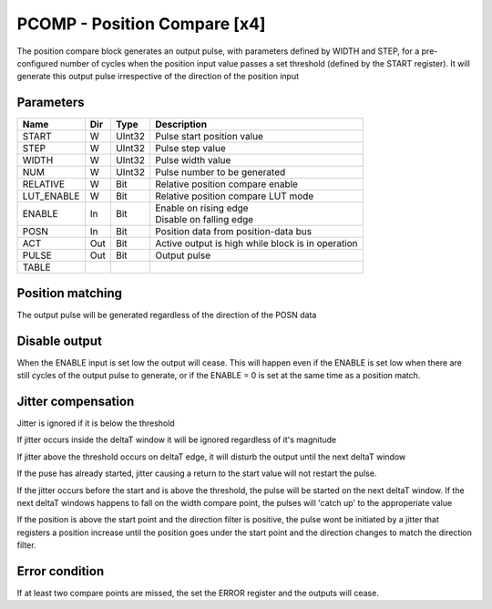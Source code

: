 PCOMP - Position Compare [x4]
===============================
The position compare block generates an output pulse, with parameters defined by
WIDTH and STEP, for a pre-configured number of cycles when the position input
value passes a set threshold (defined by the START register). It will generate
this output pulse irrespective of the direction of the position input

Parameters
----------
=============== === ======= ===================================================
Name            Dir Type    Description
=============== === ======= ===================================================
START           W   UInt32  Pulse start position value
STEP            W   UInt32  Pulse step value
WIDTH           W   UInt32  Pulse width value
NUM             W   UInt32  Pulse number to be generated
RELATIVE        W   Bit     Relative position compare enable
LUT_ENABLE      W   Bit     Relative position compare LUT mode
ENABLE          In  Bit     | Enable on rising edge
                            | Disable on falling edge
POSN            In  Bit     Position data from position-data bus
ACT             Out Bit     Active output is high while block is in operation
PULSE           Out Bit     Output pulse
TABLE
=============== === ======= ===================================================



Position matching
-----------------
The output pulse will be generated regardless of the direction of the POSN data

.. plot::

    from block_plot import make_block_plot
    make_block_plot("pcomp", "Increasing position with +ve dir")

.. plot::

    from block_plot import make_block_plot
    make_block_plot("pcomp", "Decreasing position with +ve dir")

.. plot::

    from block_plot import make_block_plot
    make_block_plot("pcomp", "Decreasing position with -ve dir")

Disable output
--------------
When the ENABLE input is set low the output will cease. This will happen even if
the ENABLE is set low when there are still cycles of the output pulse to
generate, or if the ENABLE = 0 is set at the same time as a position match.

.. plot::

    from block_plot import make_block_plot
    make_block_plot("pcomp", "Disable after start")

.. plot::

    from block_plot import make_block_plot
    make_block_plot("pcomp", "Disable with start")

Jitter compensation
-------------------
Jitter is ignored if it is below the threshold

.. plot::

    from block_plot import make_block_plot
    make_block_plot("pcomp", "Increasing position with jitter below FLTR_THOLD")

.. plot::

    from block_plot import make_block_plot
    make_block_plot("pcomp", "Increasing position with jitter below FLTR_THOLD on deltaT edge")

If jitter occurs inside the deltaT window it will be ignored regardless of it's magnitude

.. plot::

    from block_plot import make_block_plot
    make_block_plot("pcomp", "Increasing position with jitter above FLTR_THOLD inside deltaT")

If jitter above the threshold occurs on deltaT edge, it will disturb the output
until the next deltaT window

.. plot::

    from block_plot import make_block_plot
    make_block_plot("pcomp", "Increasing position with jitter above FLTR_THOLD on deltaT edge")


If the puse has already started, jitter causing a return to the start value will
not restart the pulse.

.. plot::

    from block_plot import make_block_plot
    make_block_plot("pcomp", "Increasing position with jitter above FLTR_THOLD then return to start")

If the jitter occurs before the start and is above the threshold, the pulse will
be started on the next deltaT window. If the next deltaT windows happens to fall
on the width compare point, the pulses will 'catch up' to the approperiate value

.. plot::

    from block_plot import make_block_plot
    make_block_plot("pcomp", "Increasing position with jitter above FLTR_THOLD before start")

If the position is above the start point and the direction filter is positive,
the pulse wont be initiated by a jitter that registers a position increase until
the position goes under the start point and the direction changes to match the
direction filter.

.. plot::

    from block_plot import make_block_plot
    make_block_plot("pcomp", "Decreasing from above start with +ve direction filter and direction change above start point")


Error condition
---------------
If at least two compare points are missed, the set the ERROR register and the
outputs will cease.

.. plot::

    from block_plot import make_block_plot
    make_block_plot("pcomp", "Pulse is produced after skipping more than 2 compare points")